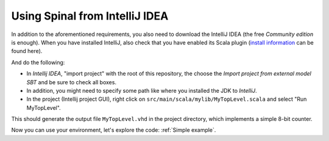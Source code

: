 .. _Using IntelliJ:

Using Spinal from IntelliJ IDEA
===============================

In addition to the aforementioned requirements, you also need to download the IntelliJ IDEA (the free *Community edition* is enough). When you have installed IntelliJ, also check that you have enabled its Scala plugin (\ `install information <https://www.jetbrains.com/help/idea/2016.1/enabling-and-disabling-plugins.html?origin=old_help>`_ can be found here).

And do the following:

* In *Intellij IDEA*\ , "import project" with the root of this repository, the choose the *Import project from external model SBT* and be sure to check all boxes.
* In addition, you might need to specify some path like where you installed the JDK to *IntelliJ*.
* In the project (Intellij project GUI), right click on ``src/main/scala/mylib/MyTopLevel.scala`` and select "Run MyTopLevel".

This should generate the output file ``MyTopLevel.vhd`` in the project directory, which implements a simple 8-bit counter.

Now you can use your environment, let's explore the code: :ref:`Simple example`.
